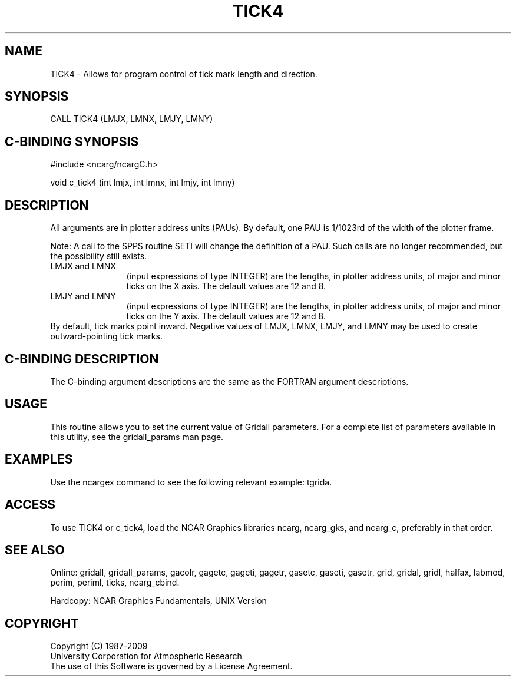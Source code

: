 .TH TICK4 3NCARG "March 1993" UNIX "NCAR GRAPHICS"
.na
.nh
.SH NAME
TICK4 - 
Allows for program control of tick mark length and
direction.
.SH SYNOPSIS
CALL TICK4 (LMJX, LMNX, LMJY, LMNY)
.SH C-BINDING SYNOPSIS
#include <ncarg/ncargC.h>
.sp
void c_tick4 (int lmjx, int lmnx, int lmjy, int lmny)
.SH DESCRIPTION 
All arguments are in plotter address units (PAUs). By
default, one PAU is 1/1023rd of the width of the plotter
frame.
.sp
Note: A call to the SPPS routine SETI will change the
definition of a PAU. Such calls are no longer recommended,
but the possibility still exists.
.IP "LMJX and LMNX" 12 
(input expressions of type INTEGER) are the
lengths, in plotter address units, of major and minor ticks
on the X axis. The default values are 12 and 8.
.IP "LMJY and LMNY" 12
(input expressions of type INTEGER) are the
lengths, in plotter address units, of major and minor ticks
on the Y axis. The default values are 12 and 8.
.IP "" 0
By default, tick marks point inward. Negative values of
LMJX, LMNX, LMJY, and LMNY may be used to create outward-pointing
tick marks.
.SH C-BINDING DESCRIPTION
The C-binding argument descriptions are the same as the FORTRAN 
argument descriptions.
.SH USAGE
This routine allows you to set the current value of
Gridall parameters.  For a complete list of parameters available
in this utility, see the gridall_params man page.
.SH EXAMPLES
Use the ncargex command to see the following relevant
example: 
tgrida.
.SH ACCESS
To use TICK4 or c_tick4, load the NCAR Graphics libraries ncarg, ncarg_gks,
and ncarg_c, preferably in that order.
.SH SEE ALSO
Online:
gridall,
gridall_params,
gacolr,
gagetc,
gageti,
gagetr,
gasetc,
gaseti,
gasetr,
grid,
gridal,
gridl,
halfax,
labmod,
perim,
periml,
ticks,
ncarg_cbind.
.sp
Hardcopy:
NCAR Graphics Fundamentals, UNIX Version
.SH COPYRIGHT
Copyright (C) 1987-2009
.br
University Corporation for Atmospheric Research
.br
The use of this Software is governed by a License Agreement.
